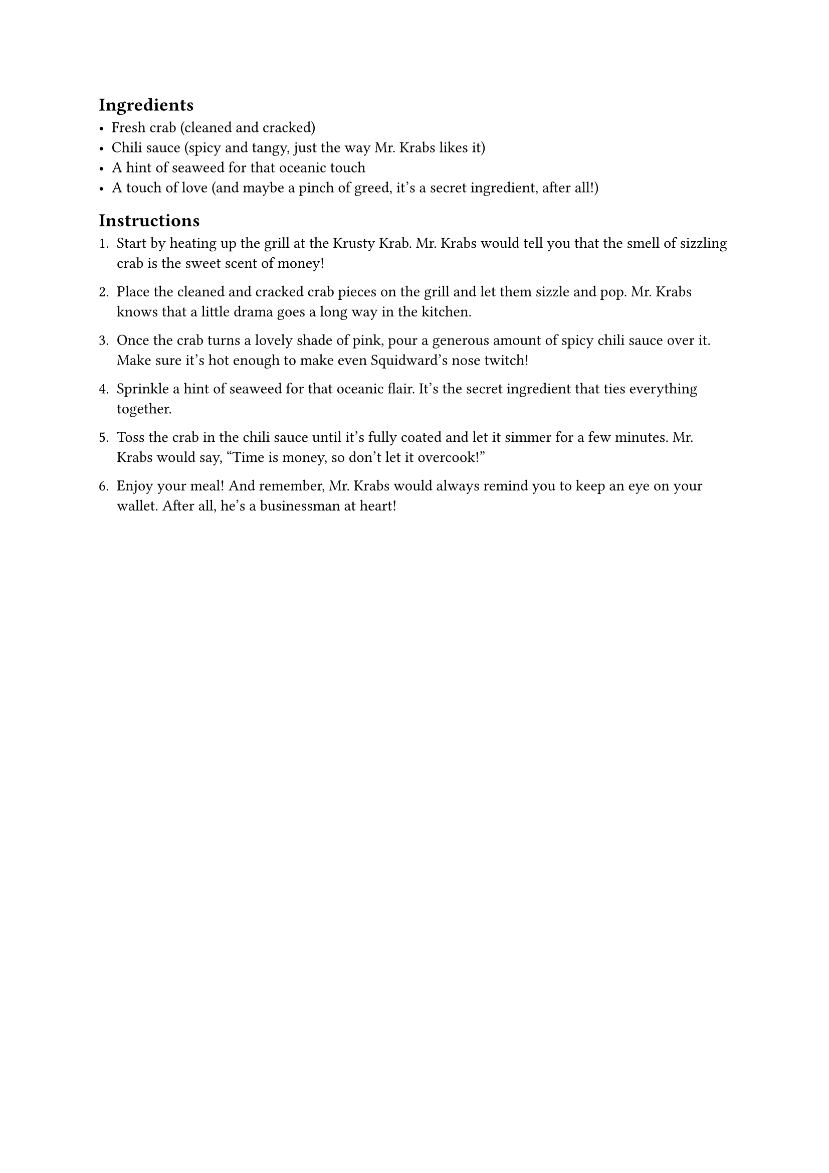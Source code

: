 == Ingredients

- Fresh crab (cleaned and cracked)
- Chili sauce (spicy and tangy, just the way Mr. Krabs likes it)
- A hint of seaweed for that oceanic touch
- A touch of love (and maybe a pinch of greed, it's a secret ingredient, after all!)

== Instructions

1. Start by heating up the grill at the Krusty Krab. Mr. Krabs would tell you that the smell of sizzling crab is the sweet scent of money!

2. Place the cleaned and cracked crab pieces on the grill and let them sizzle and pop. Mr. Krabs knows that a little drama goes a long way in the kitchen.

3. Once the crab turns a lovely shade of pink, pour a generous amount of spicy chili sauce over it. Make sure it's hot enough to make even Squidward's nose twitch!

4. Sprinkle a hint of seaweed for that oceanic flair. It's the secret ingredient that ties everything together.

5. Toss the crab in the chili sauce until it's fully coated and let it simmer for a few minutes. Mr. Krabs would say, "Time is money, so don't let it overcook!"

6. Enjoy your meal! And remember, Mr. Krabs would always remind you to keep an eye on your wallet. After all, he's a businessman at heart!